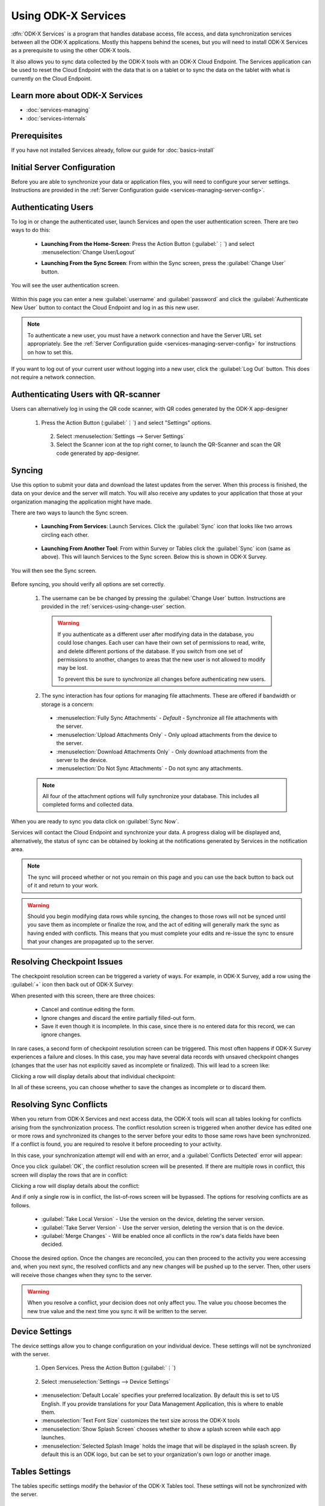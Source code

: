 Using ODK-X Services
=======================

.. _services-intro:

:dfn:`ODK-X Services` is a program that handles database access, file access, and data synchronization services between all the ODK-X applications. Mostly this happens behind the scenes, but you will need to install ODK-X Services as a prerequisite to using the other ODK-X tools.

It also allows you to sync data collected by the ODK-X tools with an ODK-X Cloud Endpoint. The Services application can be used to reset the Cloud Endpoint with the data that is on a tablet or to sync the data on the tablet with what is currently on the Cloud Endpoint.

.. _services-intro-learn-more:

Learn more about ODK-X Services
----------------------------------

- :doc:`services-managing`
- :doc:`services-internals`

Prerequisites
---------------------

If you have not installed Services already, follow our guide for :doc:`basics-install`

.. _services-using:

.. _services-using-initial-config:

Initial Server Configuration
-----------------------------------
Before you are able to synchronize your data or application files, you will need to configure your server settings. Instructions are provided in the :ref:`Server Configuration guide <services-managing-server-config>`.

.. _services-using-change-user:

Authenticating Users
----------------------
To log in or change the authenticated user, launch Services and open the user authentication screen. There are two ways to do this:

  - **Launching From the Home-Screen**: Press the Action Button (:guilabel:`⋮`) and select :menuselection:`Change User/Logout`

    .. image:: /img/services-using/services-options-change.*
      :alt: Services Change User Option
      :class: device-screen-vertical

  - **Launching From the Sync Screen**: From within the Sync screen, press the :guilabel:`Change User` button.


    .. image:: /img/services-using/services-sync.*
      :alt: Sync Screen
      :class: device-screen-vertical

You will see the user authentication screen.


  .. image:: /img/services-using/services-user-auth.*
    :alt: User Authentication Screen
    :class: device-screen-vertical

Within this page you can enter a new :guilabel:`username` and :guilabel:`password` and click the :guilabel:`Authenticate New User` button to contact the Cloud Endpoint and log in as this new user.

.. note::

  To authenticate a new user, you must have a network connection and have the Server URL set appropriately. See the :ref:`Server Configuration guide <services-managing-server-config>` for instructions on how to set this.

If you want to log out of your current user without logging into a new user, click the :guilabel:`Log Out` button. This does not require a network connection.

.. _services-using-qr-scanner:

Authenticating Users with QR-scanner
---------------------------------------

Users can alternatively log in using the QR code scanner, with QR codes generated by the ODK-X app-designer

   1. Press the Action Button (:guilabel:`⋮`) and select "Settings" options.

     .. image:: /img/services-using/services-options-settings.*
   
    2. Select :menuselection:`Settings --> Server Settings`
    
    3. Select the Scanner icon at the top right corner, to launch the QR-Scanner and scan the QR code generated by app-designer.
    
      .. image:: /img/services-using/server-setting-qr-scanner.*

.. _services-using-sync:

Syncing
---------------

Use this option to submit your data and download the latest updates from the server. When this process is finished, the data on your device and the server will match. You will also receive any updates to your application that those at your organization managing the application might have made.

There are two ways to launch the Sync screen.

.. _services-using-sync-launch-services:

  - **Launching From Services**: Launch Services. Click the :guilabel:`Sync` icon that looks like two arrows circling each other.

    .. image:: /img/services-using/services-homescreen-sync.*
      :alt: Services Sync Button
      :class: device-screen-vertical

.. _services-using-sync-launch-other:

  - **Launching From Another Tool**: From within Survey or Tables click the :guilabel:`Sync` icon (same as above). This will launch Services to the Sync screen. Below this is shown in ODK-X Survey.


    .. image:: /img/services-using/survey-homescreen-sync.*
      :alt: Survey Sync Button
      :class: device-screen-vertical

You will then see the Sync screen.

  .. image:: /img/services-using/services-sync.*
    :alt: Sync Screen
    :class: device-screen-vertical

Before syncing, you should verify all options are set correctly.

  1. The username can be be changed by pressing the :guilabel:`Change User` button. Instructions are provided in the :ref:`services-using-change-user` section.

    .. warning::

      If you authenticate as a different user after modifying data in the database, you could lose changes. Each user can have their own set of permissions to read, write, and delete different portions of the database. If you switch from one set of permissions to another, changes to areas that the new user is not allowed to modify may be lost.

      To prevent this be sure to synchronize all changes before authenticating new users.

  2. The sync interaction has four options for managing file attachments. These are offered if bandwidth or storage is a concern:

    - :menuselection:`Fully Sync Attachments` - *Default* - Synchronize all file attachments with the server.
    - :menuselection:`Upload Attachments Only` - Only upload attachments from the device to the server.
    - :menuselection:`Download Attachments Only` - Only download attachments from the server to the device.
    - :menuselection:`Do Not Sync Attachments` -  Do not sync any attachments.

  .. note::

    All four of the attachment options will fully synchronize your database. This includes all completed forms and collected data.

When you are ready to sync you data click on :guilabel:`Sync Now`.

Services will contact the Cloud Endpoint and synchronize your data. A progress dialog will be displayed and, alternatively, the status of sync can be obtained by looking at the notifications generated by Services in the notification area.

  .. image:: /img/services-using/services-syncing.*
    :alt: Services Syncing
    :class: device-screen-vertical

.. note::

  The sync will proceed whether or not you remain on this page and you can use the back button to back out of it and return to your work.

.. warning::

  Should you begin modifying data rows while syncing, the changes to those rows will not be synced until you save them as incomplete or finalize the row, and the act of editing will generally mark the sync as having ended with conflicts. This means that you must complete your edits and re-issue the sync to ensure that your changes are propagated up to the server.

.. _services-using-resolve-checkpoint:

Resolving Checkpoint Issues
---------------------------------------

The checkpoint resolution screen can be triggered a variety of ways. For example, in ODK-X Survey, add a row using the :guilabel:`+` icon then back out of ODK-X Survey:

.. image:: /img/services-using/checkpoint-resolution.*
  :alt: Checkpoint Resolution
  :class: device-screen-vertical

When presented with this screen, there are three choices:

  - Cancel and continue editing the form.
  - Ignore changes and discard the entire partially filled-out form.
  - Save it even though it is incomplete. In this case, since there is no entered data for this record, we can ignore changes.

In rare cases, a second form of checkpoint resolution screen can be triggered. This most often happens if ODK-X Survey experiences a failure and closes. In this case, you may have several data records with unsaved checkpoint changes (changes that the user has not explicitly saved as incomplete or finalized). This will lead to a screen like:

.. image:: /img/services-using/checkpoint-list.*
  :alt: Checkpoint List
  :class: device-screen-vertical

Clicking a row will display details about that individual checkpoint:

.. image:: /img/services-using/checkpoint-detail.*
  :alt: Checkpoint Detail
  :class: device-screen-vertical

In all of these screens, you can choose whether to save the changes as incomplete or to discard them.


.. _services-using-resolve-conflict:

Resolving Sync Conflicts
---------------------------------------

When you return from ODK-X Services and next access data, the ODK-X tools will scan all tables looking for conflicts arising from the synchronization process. The conflict resolution screen is triggered when another device has edited one or more rows and synchronized its changes to the server before your edits to those same rows have been synchronized. If a conflict is  found, you are required to resolve it before proceeding to your activity.

In this case, your synchronization attempt will end with an error, and a :guilabel:`Conflicts Detected` error will appear:

.. image:: /img/services-using/conflict-resolution.*
  :alt: Conflicts Resolution
  :class: device-screen-vertical

Once you click :guilabel:`OK`, the conflict resolution screen will be presented. If there are multiple rows in conflict, this screen will display the rows that are in conflict:

.. image:: /img/services-using/conflict-list.*
  :alt: Conflict List
  :class: device-screen-vertical

Clicking a row will display details about the conflict:

.. image:: /img/services-using/conflict-detail.*
  :alt: Conflict Detail
  :class: device-screen-vertical

And if only a single row is in conflict, the list-of-rows screen will be bypassed. The options for resolving conflicts are as follows.

  - :guilabel:`Take Local Version` - Use the version on the device, deleting the server version.
  - :guilabel:`Take Server Version` - Use the server version, deleting the version that is on the device.
  - :guilabel:`Merge Changes` - Will be enabled once all conflicts in the row's data fields have been decided.

Choose the desired option. Once the changes are reconciled, you can then proceed to the activity you were accessing and, when you next sync, the resolved conflicts and any new changes will be pushed up to the server. Then, other users will receive those changes when they sync to the server.

.. warning::

  When you resolve a conflict, your decision does not only affect you. The value you choose becomes the new true value and the next time you sync it will be written to the server.

.. _services-user-device-settings:

Device Settings
------------------------

The device settings allow you to change configuration on your individual device. These settings will not be synchronized with the server.

  1. Open Services. Press the Action Button (:guilabel:`⋮`)

    .. image:: /img/services-using/services-options-settings.*
      :alt: Services Menu Options
      :class: device-screen-vertical

  2. Select :menuselection:`Settings --> Device Settings`

    .. image:: /img/services-using/services-settings.*
      :alt: Services Settings Menu
      :class: device-screen-vertical

    .. image:: /img/services-using/services-device-settings.*
      :alt: Device Settings
      :class: device-screen-vertical

  - :menuselection:`Default Locale` specifies your preferred localization. By default this is set to US English. If you provide translations for your Data Management Application, this is where to enable them.
  - :menuselection:`Text Font Size` customizes the text size across the ODK-X tools
  - :menuselection:`Show Splash Screen` chooses whether to show a splash screen while each app launches.
  - :menuselection:`Selected Splash Image` holds the image that will be displayed in the splash screen. By default this is an ODK logo, but can be set to your organization's own logo or another image.

.. _services-user-tables-settings:

Tables Settings
------------------------

The tables specific settings modify the behavior of the ODK-X Tables tool. These settings will not be synchronized with the server.

  1. Open Services. Press the Action Button (:guilabel:`⋮`)

    .. image:: /img/services-using/services-options-settings.*
      :alt: Services Menu Options
      :class: device-screen-vertical

  2. Select :menuselection:`Settings --> Tables Settings`

    .. image:: /img/services-using/services-settings.*
      :alt: Services Settings Menu
      :class: device-screen-vertical

    .. image:: /img/services-using/services-tables-settings.*
      :alt: Tables Settings
      :class: device-screen-vertical

  - :menuselection:`Use Custom Home Screen` chooses whether to display the :file:`index.html` file of your Data Management Application or the list of tables when ODK-X Tables is launched.

.. _services-using-troubleshooting:

Troubleshooting
-------------------------

  - If you are not seeing your forms in ODK-X Survey or your data tables in ODK-X Tables, try :ref:`services-managing-reset-config`
  - If you are seeing a list of data tables instead of your Data Management Application home screen when you launch ODK-X Tables, enable the :guilabel:`Use custom home screen` option in :ref:`services-user-tables-settings`.
  - If you are having trouble syncing, check your :ref:`services-managing-server-config`.
